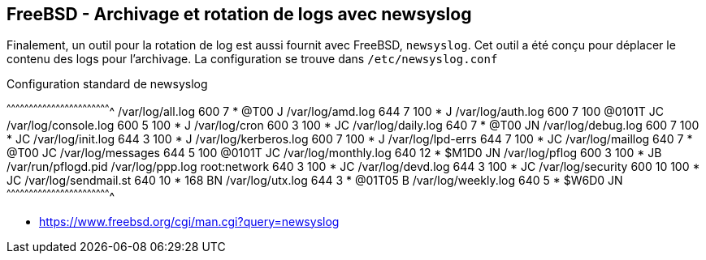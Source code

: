 == FreeBSD - Archivage et rotation de logs avec newsyslog

Finalement, un outil pour la rotation de log est aussi fournit avec
FreeBSD, `newsyslog`. Cet outil a été conçu pour déplacer le contenu
des logs pour l'archivage. La configuration se trouve dans
`/etc/newsyslog.conf`

.Configuration standard de newsyslog
[txt]
^^^^^^^^^^^^^^^^^^^^^^^^^^^^^^^^^^^^^^^^^^^^^^^^^^^^^^^^^^^^^^^^^^^^^^
/var/log/all.log               600  7     *    @T00  J
/var/log/amd.log               644  7     100  *     J
/var/log/auth.log              600  7     100  @0101T JC
/var/log/console.log           600  5     100  *     J
/var/log/cron                  600  3     100  *     JC
/var/log/daily.log             640  7     *    @T00  JN
/var/log/debug.log             600  7     100  *     JC
/var/log/init.log              644  3     100  *     J
/var/log/kerberos.log          600  7     100  *     J
/var/log/lpd-errs              644  7     100  *     JC
/var/log/maillog               640  7     *    @T00  JC
/var/log/messages              644  5     100  @0101T JC
/var/log/monthly.log           640  12    *    $M1D0 JN
/var/log/pflog                 600  3     100  *     JB    /var/run/pflogd.pid
/var/log/ppp.log root:network  640  3     100  *     JC
/var/log/devd.log              644  3     100  *     JC
/var/log/security              600  10    100  *     JC
/var/log/sendmail.st           640  10    *    168   BN
/var/log/utx.log               644  3     *    @01T05 B
/var/log/weekly.log            640  5     *    $W6D0 JN
^^^^^^^^^^^^^^^^^^^^^^^^^^^^^^^^^^^^^^^^^^^^^^^^^^^^^^^^^^^^^^^^^^^^^^

 * https://www.freebsd.org/cgi/man.cgi?query=newsyslog

